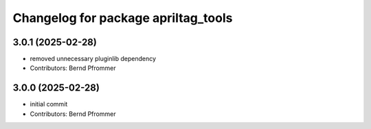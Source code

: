 ^^^^^^^^^^^^^^^^^^^^^^^^^^^^^^^^^^^^
Changelog for package apriltag_tools
^^^^^^^^^^^^^^^^^^^^^^^^^^^^^^^^^^^^

3.0.1 (2025-02-28)
------------------
* removed unnecessary pluginlib dependency
* Contributors: Bernd Pfrommer

3.0.0 (2025-02-28)
------------------
* initial commit
* Contributors: Bernd Pfrommer
